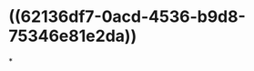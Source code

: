 :PROPERTIES:
:ID:	90248B33-4284-4CAD-AEC6-53C951622445
:END:

#+ALIAS: functional residual capicity,FRC

* ((62136df7-0acd-4536-b9d8-75346e81e2da))
*